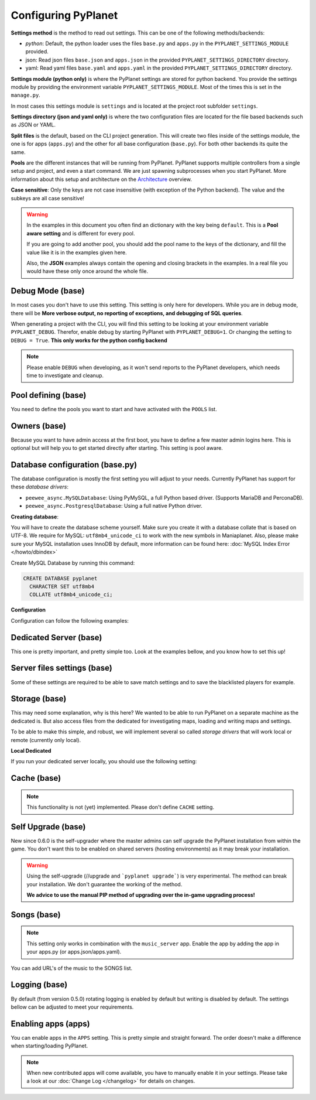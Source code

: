 
Configuring PyPlanet
====================

**Settings method** is the method to read out settings. This can be one of the following methods/backends:

- *python*: Default, the python loader uses the files ``base.py`` and ``apps.py`` in the ``PYPLANET_SETTINGS_MODULE`` provided.
- json: Read json files ``base.json`` and ``apps.json`` in the provided ``PYPLANET_SETTINGS_DIRECTORY`` directory.
- yaml: Read yaml files ``base.yaml`` and ``apps.yaml`` in the provided ``PYPLANET_SETTINGS_DIRECTORY`` directory.

**Settings module (python only)** is where the PyPlanet settings are stored for python backend.
You provide the settings module by providing the environment variable ``PYPLANET_SETTINGS_MODULE``.
Most of the times this is set in the ``manage.py``.

In most cases this settings module is ``settings`` and is located at the project root subfolder ``settings``.

**Settings directory (json and yaml only)** is where the two configuration files are located for the file based backends
such as JSON or YAML.

**Split files** is the default, based on the CLI project generation. This will create two files inside of the settings module,
the one is for apps (``apps.py``) and the other for all base configuration (``base.py``). For both other backends its quite the same.

**Pools** are the different instances that will be running from PyPlanet. PyPlanet supports multiple controllers from a
single setup and project, and even a start command. We are just spawning subprocesses when you start PyPlanet.
More information about this setup and architecture on the `Architecture <../core/architecture>`__ overview.

**Case sensitive**: Only the keys are not case insensitive (with exception of the Python backend). The value and the subkeys
are all case sensitive!

.. warning::

  In the examples in this document you often find an dictionary with the key being ``default``. This is a **Pool aware setting**
  and is different for every pool.

  If you are going to add another pool, you should add the pool name to the keys of the dictionary, and fill the value like it
  is in the examples given here.

  Also, the **JSON** examples always contain the opening and closing brackets in the examples. In a real file you would have these
  only once around the whole file.


Debug Mode (base)
~~~~~~~~~~~~~~~~~

In most cases you don't have to use this setting. This setting is only here for developers.
While you are in debug mode, there will be **More verbose output, no reporting of exceptions, and debugging of SQL queries**.

When generating a project with the CLI, you will find this setting to be looking at your environment variable ``PYPLANET_DEBUG``.
Therefor, enable debug by starting PyPlanet with ``PYPLANET_DEBUG=1``. Or changing the setting to ``DEBUG = True``. **This only works for the python config backend**


.. code-block:: yaml
  :caption: base.yaml

  DEBUG: false

.. code-block:: json
  :caption: base.json

  {
    "DEBUG": false
  }


.. note::

  Please enable ``DEBUG`` when developing, as it won't send reports to the PyPlanet developers, which needs time to investigate
  and cleanup.


Pool defining (base)
~~~~~~~~~~~~~~~~~~~~

You need to define the pools you want to start and have activated with the ``POOLS`` list.

.. code-block:: python
  :caption: base.py

  # Add more identifiers to start more controller instances.
  POOLS = [
    'default'
  ]

.. code-block:: yaml
  :caption: base.yaml

  POOLS:
    - default

.. code-block:: json
  :caption: base.json

  {
    "POOLS": [
      "default"
    ]
  }


Owners (base)
~~~~~~~~~~~~~

Because you want to have admin access at the first boot, you have to define a few master admin logins here. This is optional
but will help you to get started directly after starting. This setting is pool aware.

.. code-block:: python
  :caption: base.py

  OWNERS = {
    'default': [ 'your-maniaplanet-login', 'second-login' ]
  }

.. code-block:: yaml
  :caption: base.yaml

  OWNERS:
    default:
      - your-maniaplanet-login
      - second-login

.. code-block:: json
  :caption: base.json

  {
    "OWNERS": {
      "default": [
        "your-maniaplanet-login",
        "second-login"
      ]
    }
  }


Database configuration (base.py)
~~~~~~~~~~~~~~~~~~~~~~~~~~~~~~~~

The database configuration is mostly the first setting you will adjust to your needs. Currently PyPlanet has support for
these *database drivers*:

* ``peewee_async.MySQLDatabase``: Using PyMySQL, a full Python based driver. (Supports MariaDB and PerconaDB).
* ``peewee_async.PostgresqlDatabase``: Using a full native Python driver.

**Creating database**:

You will have to create the database scheme yourself. Make sure you create it with a database collate that is based on
UTF-8. We require for MySQL: ``utf8mb4_unicode_ci`` to work with the new symbols in Maniaplanet. Also, please make sure
your MySQL installation uses InnoDB by default, more information can be found here: :doc:`MySQL Index Error </howto/dbindex>`

Create MySQL Database by running this command:

.. code-block:: sql

  CREATE DATABASE pyplanet
    CHARACTER SET utf8mb4
    COLLATE utf8mb4_unicode_ci;


**Configuration**

Configuration can follow the following examples:

.. code-block:: python
  :caption: base.py

  DATABASES = { # Using PostgreSQL.
  'default': {
      'ENGINE': 'peewee_async.PostgresqlDatabase',
      'NAME': 'pyplanet',
      'OPTIONS': {
        'host': 'localhost',
        'user': 'pyplanet',
        'password': 'pyplanet',
        'autocommit': True,
      }
    }
  }

  DATABASES = { # Using MySQL (or MariaDB, PerconaDB, etc).
    'default': {
      'ENGINE': 'peewee_async.MySQLDatabase',
      'NAME': 'pyplanet',
      'OPTIONS': {
        'host': 'localhost',
        'user': 'pyplanet',
        'password': 'pyplanet',
        'charset': 'utf8mb4',
      }
    }
  }

.. code-block:: yaml
  :caption: base.yaml

  DATABASES:
    default:
      ENGINE: 'peewee_async.MySQLDatabase'
      NAME: 'pyplanet'
      OPTIONS:
        host: 'localhost'
        user: 'pyplanet'
        password: 'pyplanet'
        charset: 'utf8mb4'

.. code-block:: json
  :caption: base.json

  {
    "DATABASES": {
      "default": {
        "ENGINE": "peewee_async.MySQLDatabase",
        "NAME": "pyplanet",
        "OPTIONS": {
          "host": "localhost",
          "user": "pyplanet",
          "password": "pyplanet",
          "charset": "utf8mb4"
        }
      }
    }
  }


Dedicated Server (base)
~~~~~~~~~~~~~~~~~~~~~~~

This one is pretty important, and pretty simple too. Look at the examples bellow, and you know how to set this up!

.. code-block:: python
  :caption: base.py

  DEDICATED = {
    'default': {
      'HOST': '127.0.0.1',
      'PORT': '5000',
      'USER': 'SuperAdmin',
      'PASSWORD': 'SuperAdmin',
    }
  }

.. code-block:: yaml
  :caption: base.yaml

  DEDICATED:
    default:
      HOST: '127.0.0.1'
      PORT: '5000'
      USER: 'SuperAdmin'
      PASSWORD: 'SuperAdmin'

.. code-block:: json
  :caption: base.json

  {
    "dedicated": {
      "default": {
        "HOST": "127.0.0.1",
        "PORT": "5000",
        "USER": "SuperAdmin",
        "PASSWORD": "SuperAdmin"
      }
    }
  }


Server files settings (base)
~~~~~~~~~~~~~~~~~~~~~~~~~~~~

Some of these settings are required to be able to save match settings and to save the blacklisted players for example.

.. code-block:: python
  :caption: base.py

  # Map configuration is a set of configuration options related to match settings etc.
  # Matchsettings filename.
  MAP_MATCHSETTINGS = {
    'default': 'autosave.txt',
  }

  # You can set this to a automatically generated name:
  MAP_MATCHSETTINGS = {
    'default': '{server_login}.txt',
  }

  # Blacklist file is managed by the dedicated server and will be loaded and writen to by PyPlanet once a
  # player gets blacklisted. The default will be the filename Maniaplanet always uses and is generic.
  BLACKLIST_FILE = {
    'default': 'blacklist.txt'
  }

  # Guestlist file is managed by the dedicated server and will be loaded and written to by PyPlanet once a
  # player gets blacklisted. The default will be the filename Maniaplanet always uses and is generic.
  GUESTLIST_FILE = {
    'default': 'guestlist.txt',
  }

.. code-block:: yaml
  :caption: base.yaml

  MAP_MATCHSETTINGS:
    default: 'maplist.txt'

  BLACKLIST_FILE:
    default: 'blacklist.txt'

  GUESTLIST_FILE:
    default: 'guestlist.txt'

.. code-block:: json
  :caption: base.json

  {
    "MAP_MATCHSETTINGS": {
      "default": "maplist.txt"
    },
    "BLACKLIST_FILE": {
      "default": "blacklist.txt"
    },
    "GUESTLIST_FILE": {
      "default": "guestlist.txt"
    }
  }


Storage (base)
~~~~~~~~~~~~~~

This may need some explanation, why is this here? We wanted to be able to run PyPlanet on a separate machine as the dedicated
is. But also access files from the dedicated for investigating maps, loading and writing maps and settings.

To be able to make this simple, and robust, we will implement several so called *storage drivers* that will work local or remote (currently only local).

**Local Dedicated**

If you run your dedicated server locally, you should use the following setting:

.. code-block:: python
  :caption: base.py

  STORAGE = {
    'default': {
      'DRIVER': 'pyplanet.core.storage.drivers.local.LocalDriver',
      'OPTIONS': {},
    }
  }

.. code-block:: yaml
  :caption: base.yaml

  STORAGE:
    default:
      DRIVER: 'pyplanet.core.storage.drivers.local.LocalDriver'

.. code-block:: json
  :caption: base.json

  {
    "STORAGE": {
      "default": {
        "DRIVER": "pyplanet.core.storage.drivers.local.LocalDriver",
        "OPTIONS": {
        }
      }
    }
  }

Cache (base)
~~~~~~~~~~~~

.. note::

  This functionality is not (yet) implemented. Please don't define ``CACHE`` setting.


Self Upgrade (base)
~~~~~~~~~~~~~~~~~~~

New since 0.6.0 is the self-upgrader where the master admins can self upgrade the PyPlanet installation from within the game.
You don't want this to be enabled on shared servers (hosting environments) as it may break your installation.


.. code-block:: python
  :caption: base.py

    SELF_UPGRADE = True

.. code-block:: yaml
  :caption: base.yaml

    SELF_UPGRADE: true

.. code-block:: json
  :caption: base.json

    {
      "SELF_UPGRADE": true
    }


.. warning::

  Using the self-upgrade (//upgrade and ```pyplanet upgrade```) is very experimental.
  The method can break your installation. We don't guarantee the working of the method.

  **We advice to use the manual PIP method of upgrading over the in-game upgrading process!**


Songs (base)
~~~~~~~~~~~~

.. note::

  This setting only works in combination with the ``music_server`` app.
  Enable the app by adding the app in your apps.py (or apps.json/apps.yaml).

You can add URL's of the music to the SONGS list.

.. code-block:: python
  :caption: base.py

    SONGS = {
      'default': [
        'http://urltoogg'
      }
    }

.. code-block:: yaml
  :caption: base.yaml

    SONGS:
      default:
        - 'http://urltoogg'

.. code-block:: json
  :caption: base.json

    {
      "SONGS": {
        "default": [
          "http://urltoogg"
        }
      }
    }


Logging (base)
~~~~~~~~~~~~~~

By default (from version 0.5.0) rotating logging is enabled by default but writing is disabled by default.
The settings bellow can be adjusted to meet your requirements.

.. code-block:: python
  :caption: base.py

  LOGGING_WRITE_LOGS = True
  LOGGING_ROTATE_LOGS = True
  LOGGING_DIRECTORY = 'logs'

.. code-block:: yaml
  :caption: base.yaml

  LOGGING_WRITE_LOGS: true
  LOGGING_ROTATE_LOGS: true
  LOGGING_DIRECTORY: 'logs'

.. code-block:: json
  :caption: base.json

  {
    "LOGGING_WRITE_LOGS": true,
    "LOGGING_ROTATE_LOGS": true,
    "LOGGING_DIRECTORY": "logs"
  }

Enabling apps (apps)
~~~~~~~~~~~~~~~~~~~~

You can enable apps in the ``APPS`` setting. This is pretty simple and straight forward.
The order doesn't make a difference when starting/loading PyPlanet.

.. code-block:: python
  :caption: apps.py

  APPS = {
    'default': [
      'pyplanet.apps.contrib.admin',
      'pyplanet.apps.contrib.jukebox',
      'pyplanet.apps.contrib.karma',
      'pyplanet.apps.contrib.local_records',
      'pyplanet.apps.contrib.dedimania',
      'pyplanet.apps.contrib.players',
      'pyplanet.apps.contrib.info',
      'pyplanet.apps.contrib.mx',
      'pyplanet.apps.contrib.transactions',

      # New since 0.4.0:
      'pyplanet.apps.contrib.sector_times',
      'pyplanet.apps.contrib.dynamic_points',

      # New since 0.5.0:
      'pyplanet.apps.contrib.clock',
      'pyplanet.apps.contrib.best_cps',
      'pyplanet.apps.contrib.voting',

      # New since 0.6.0:
      'pyplanet.apps.contrib.queue',
      'pyplanet.apps.contrib.ads',
      'pyplanet.apps.contrib.music_server',

      # New since 0.8.0:
      'pyplanet.apps.contrib.funcmd',
    ],
  }

.. code-block:: yaml
  :caption: apps.yaml

  apps:
    default:
      - 'pyplanet.apps.contrib.admin'
      - 'pyplanet.apps.contrib.jukebox'
      - 'pyplanet.apps.contrib.karma'
      - 'pyplanet.apps.contrib.local_records'
      - 'pyplanet.apps.contrib.dedimania'
      - 'pyplanet.apps.contrib.players'
      - 'pyplanet.apps.contrib.info'
      - 'pyplanet.apps.contrib.mx'
      - 'pyplanet.apps.contrib.transactions'

      # New since 0.4.0:
      - 'pyplanet.apps.contrib.sector_times'
      - 'pyplanet.apps.contrib.dynamic_points'

      # New since 0.5.0:
      - 'pyplanet.apps.contrib.clock'
      - 'pyplanet.apps.contrib.best_cps'
      - 'pyplanet.apps.contrib.voting'

      # New since 0.6.0:
      - 'pyplanet.apps.contrib.queue'
      - 'pyplanet.apps.contrib.ads'
      - 'pyplanet.apps.contrib.music_server'

      # New since 0.8.0:
      - 'pyplanet.apps.contrib.funcmd

.. code-block:: json
  :caption: apps.json

  {
    "APPS": {
      "default": [
        "pyplanet.apps.contrib.admin",
        "pyplanet.apps.contrib.jukebox",
        "pyplanet.apps.contrib.karma",
        "pyplanet.apps.contrib.local_records",
        "pyplanet.apps.contrib.dedimania",
        "pyplanet.apps.contrib.players",
        "pyplanet.apps.contrib.info",
        "pyplanet.apps.contrib.mx",
        "pyplanet.apps.contrib.transactions",

        "pyplanet.apps.contrib.live_rankings",
        "pyplanet.apps.contrib.sector_times",

        "pyplanet.apps.contrib.clock",
        "pyplanet.apps.contrib.best_cps",
        "pyplanet.apps.contrib.voting",

        "pyplanet.apps.contrib.queue",
        "pyplanet.apps.contrib.ads",
        "pyplanet.apps.contrib.music_server",

        "pyplanet.apps.contrib.funcmd"
      ]
    }
  }


.. note::

  When new contributed apps will come available, you have to manually enable it in your settings.
  Please take a look at our :doc:`Change Log </changelog>` for details on changes.

